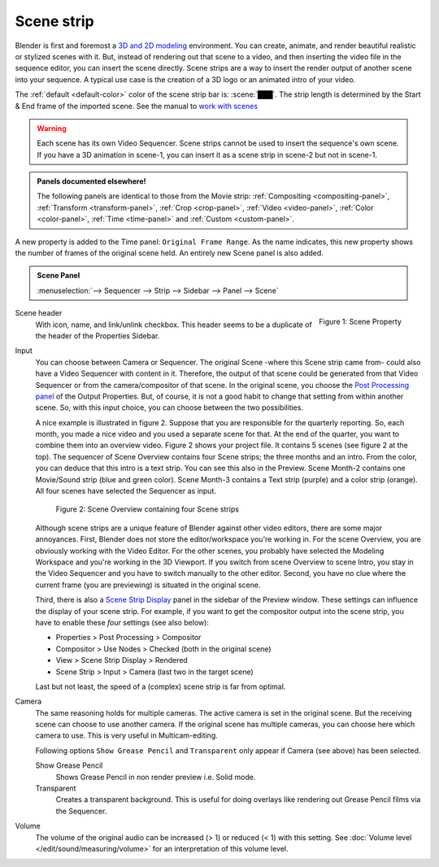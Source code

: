 Scene strip
===========

Blender is first and foremost a `3D and 2D modeling <https://docs.blender.org/manual/en/dev/index.html>`_ environment. You can create, animate, and render beautiful realistic or stylized scenes with it. But, instead of rendering out that scene to a video, and then inserting the video file in the sequence editor, you can insert the scene directly. Scene strips are a way to insert the render output of another scene into your sequence. A typical use case is the creation of a 3D logo or an animated intro of your video. 

The :ref:`default <default-color>` color of the scene strip bar is: :scene:`███`. The strip length is determined by the Start & End frame of the imported scene. See the manual to `work with scenes <https://docs.blender.org/manual/en/dev/scene_layout/scene/introduction.html#controls>`_

.. warning::

   Each scene has its own Video Sequencer. Scene strips cannot be used to insert the sequence's own scene. If you have a 3D animation in scene-1, you can insert it as a scene strip in scene-2 but not in scene-1.

.. admonition:: Panels documented elsewhere!

   The following panels are identical to those from the Movie strip: :ref:`Compositing <compositing-panel>`, :ref:`Transform <transform-panel>`, :ref:`Crop <crop-panel>`, :ref:`Video <video-panel>`, :ref:`Color <color-panel>`, :ref:`Time <time-panel>` and :ref:`Custom <custom-panel>`.

A new property is added to the Time panel: ``Original Frame Range``. As the name indicates, this new property shows the number of frames of the original scene held. An entirely new Scene panel is also added.

.. admonition:: Scene Panel

   :menuselection:`--> Sequencer --> Strip --> Sidebar --> Panel --> Scene`

.. figure:: img/panel-scene.png
   :scale: 50%
   :alt: Scene Property of Scene Strip
   :align: Right

   Figure 1: Scene Property


Scene header
   With icon, name, and link/unlink checkbox. This header seems to be a duplicate of the header of the Properties Sidebar.

Input
   You can choose between Camera or Sequencer. The original Scene -where this Scene strip came from- could also have a Video Sequencer with content in it. Therefore, the output of that scene could be generated from that Video Sequencer or from the camera/compositor of that scene. In the original scene, you choose the `Post Processing panel <https://docs.blender.org/manual/en/dev/render/output/properties/post_processing.html?highlight=post%20processing%20panel>`_ of the Output Properties. But, of course, it is not a good habit to change that setting from within another scene. So, with this input choice, you can choose between the two possibilities.

   A nice example is illustrated in figure 2. Suppose that you are responsible for the quarterly reporting. So, each month, you made a nice video and you used a separate scene for that. At the end of the quarter, you want to combine them into an overview video. Figure 2 shows your project file. It contains 5 scenes (see figure 2 at the top). The sequencer of Scene Overview contains four Scene strips; the three months and an intro. From the color, you can deduce that this intro is a text strip. You can see this also in the Preview. Scene Month-2 contains one Movie/Sound strip (blue and green color). Scene Month-3 contains a Text strip (purple) and a color strip (orange). All four scenes have selected the Sequencer as input.
   
   .. figure:: img/scene.svg
      :alt: Scene containing scene strips

      Figure 2: Scene Overview containing four Scene strips

   Although scene strips are a unique feature of Blender against other video editors, there are some major annoyances. First, Blender does not store the editor/workspace you're working in. For the scene Overview, you are obviously working with the Video Editor. For the other scenes, you probably have selected the Modeling Workspace and you're working in the 3D Viewport. If you switch from scene Overview to scene Intro, you stay in the Video Sequencer and you have to switch manually to the other editor. Second, you have no clue where the current frame (you are previewing) is situated in the original scene.
   
   Third, there is also a `Scene Strip Display <https://docs.blender.org/manual/en/dev/video_editing/preview/sidebar.html>`_ panel in the sidebar of the Preview window. These settings can influence the display of your scene strip. For example, if you want to get the compositor output into the scene strip, you have to enable these *four* settings (see also below):
   
   - Properties > Post Processing > Compositor
   - Compositor > Use Nodes > Checked (both in the original scene)
   - View > Scene Strip Display > Rendered
   - Scene Strip > Input > Camera (last two in the target scene)

   Last but not least, the speed of a (complex) scene strip is far from optimal.

Camera
   The same reasoning holds for multiple cameras. The active camera is set in the original scene. But the receiving scene can choose to use another camera. If the original scene has multiple cameras, you can choose here which camera to use. This is very useful in Multicam-editing.

   Following options ``Show Grease Pencil`` and ``Transparent`` only appear if Camera (see above) has been selected.

   Show Grease Pencil
      Shows Grease Pencil in non render preview i.e. Solid mode.

   Transparent
      Creates a transparent background. This is useful for doing overlays like rendering out Grease Pencil films via the Sequencer.

   .. todo::
      These two options don't seem to do much.

Volume
   The volume of the original audio can be increased (> 1) or reduced (< 1) with this setting. See :doc:`Volume level </edit/sound/measuring/volume>` for an interpretation of this volume level.